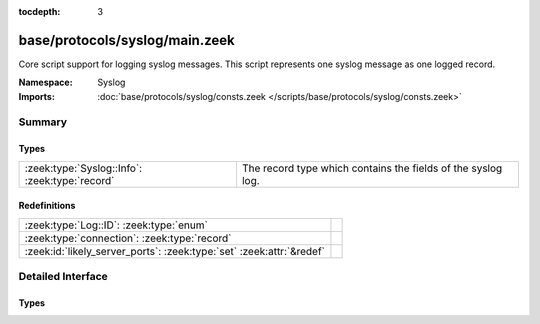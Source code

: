 :tocdepth: 3

base/protocols/syslog/main.zeek
===============================
.. zeek:namespace:: Syslog

Core script support for logging syslog messages.  This script represents 
one syslog message as one logged record.

:Namespace: Syslog
:Imports: :doc:`base/protocols/syslog/consts.zeek </scripts/base/protocols/syslog/consts.zeek>`

Summary
~~~~~~~
Types
#####
============================================== ============================================================
:zeek:type:`Syslog::Info`: :zeek:type:`record` The record type which contains the fields of the syslog log.
============================================== ============================================================

Redefinitions
#############
==================================================================== =
:zeek:type:`Log::ID`: :zeek:type:`enum`                              
:zeek:type:`connection`: :zeek:type:`record`                         
:zeek:id:`likely_server_ports`: :zeek:type:`set` :zeek:attr:`&redef` 
==================================================================== =


Detailed Interface
~~~~~~~~~~~~~~~~~~
Types
#####
.. zeek:type:: Syslog::Info

   :Type: :zeek:type:`record`

      ts: :zeek:type:`time` :zeek:attr:`&log`
         Timestamp when the syslog message was seen.

      uid: :zeek:type:`string` :zeek:attr:`&log`
         Unique ID for the connection.

      id: :zeek:type:`conn_id` :zeek:attr:`&log`
         The connection's 4-tuple of endpoint addresses/ports.

      proto: :zeek:type:`transport_proto` :zeek:attr:`&log`
         Protocol over which the message was seen.

      facility: :zeek:type:`string` :zeek:attr:`&log`
         Syslog facility for the message.

      severity: :zeek:type:`string` :zeek:attr:`&log`
         Syslog severity for the message.

      message: :zeek:type:`string` :zeek:attr:`&log`
         The plain text message.

   The record type which contains the fields of the syslog log.


